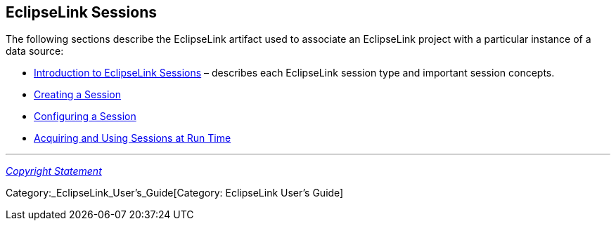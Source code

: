 == EclipseLink Sessions

The following sections describe the EclipseLink artifact used to
associate an EclipseLink project with a particular instance of a data
source:

* link:Introduction_to_EclipseLink_Sessions_(ELUG)[Introduction to
EclipseLink Sessions] – describes each EclipseLink session type and
important session concepts.

* link:Creating_a_Session_(ELUG)[Creating a Session]

* link:Configuring_a_Session_(ELUG)[Configuring a Session]

* link:Acquiring_and_Using_Sessions_at_Run_Time_(ELUG)[Acquiring and
Using Sessions at Run Time]

'''''

_link:EclipseLink_User's_Guide_Copyright_Statement[Copyright Statement]_

Category:_EclipseLink_User's_Guide[Category: EclipseLink User’s Guide]
